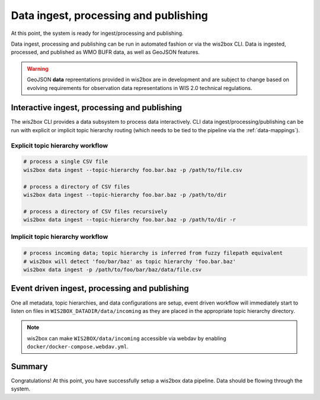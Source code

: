 .. _data-ingest-processing-and-publishing:

Data ingest, processing and publishing
======================================

At this point, the system is ready for ingest/processing and publishing.

Data ingest, processing and publishing can be run in automated fashion or via
the wis2box CLI. Data is ingested, processed, and published as WMO BUFR data,
as well as GeoJSON features.

.. warning::
   GeoJSON **data** repreentations provided in wis2box are in development and
   are subject to change based on evolving requirements for observation data
   representations in WIS 2.0 technical regulations.

Interactive ingest, processing and publishing
---------------------------------------------

The `wis2box` CLI provides a data subsystem to process data interactively. CLI
data ingest/processing/publishing can be run with explicit or implicit topic
hierarchy routing (which needs to be tied to the pipeline via the :ref:`data-mappings`).

Explicit topic hierarchy workflow
^^^^^^^^^^^^^^^^^^^^^^^^^^^^^^^^^

.. code-block:: bash

   # process a single CSV file
   wis2box data ingest --topic-hierarchy foo.bar.baz -p /path/to/file.csv

   # process a directory of CSV files
   wis2box data ingest --topic-hierarchy foo.bar.baz -p /path/to/dir

   # process a directory of CSV files recursively
   wis2box data ingest --topic-hierarchy foo.bar.baz -p /path/to/dir -r


Implicit topic hierarchy workflow
^^^^^^^^^^^^^^^^^^^^^^^^^^^^^^^^^

.. code-block:: bash

   # process incoming data; topic hierarchy is inferred from fuzzy filepath equivalent
   # wis2box will detect 'foo/bar/baz' as topic hierarchy 'foo.bar.baz'
   wis2box data ingest -p /path/to/foo/bar/baz/data/file.csv


Event driven ingest, processing and publishing
----------------------------------------------

One all metadata, topic hierarchies, and data configurations are setup, event driven workflow
will immediately start to listen on files in ``WIS2BOX_DATADIR/data/incoming`` as they are
placed in the appropriate topic hierarchy directory.

.. note::

    wis2box can make ``WIS2BOX/data/incoming`` accessible via webdav by enabling ``docker/docker-compose.webdav.yml``.


Summary
-------

Congratulations! At this point, you have successfully setup a wis2box data pipeline. Data should be flowing through
the system.

